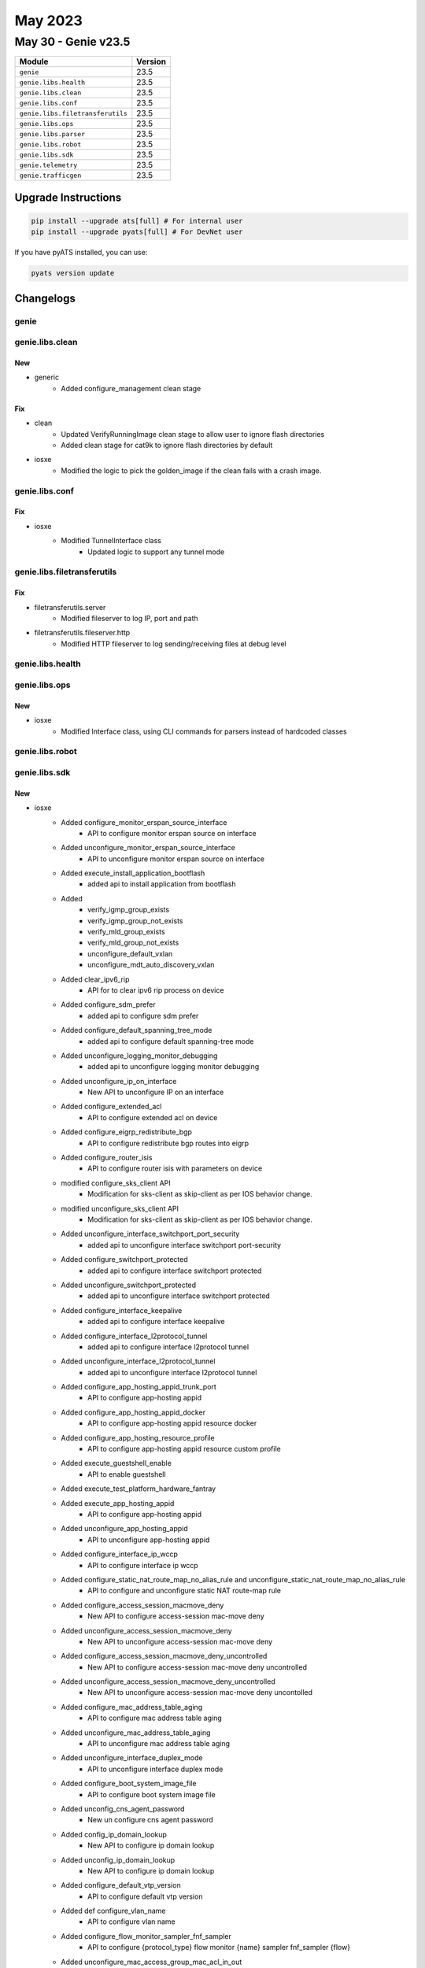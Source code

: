 May 2023
========

May 30 - Genie v23.5
------------------------



+-----------------------------------+-------------------------------+
| Module                            | Version                       |
+===================================+===============================+
| ``genie``                         | 23.5                          |
+-----------------------------------+-------------------------------+
| ``genie.libs.health``             | 23.5                          |
+-----------------------------------+-------------------------------+
| ``genie.libs.clean``              | 23.5                          |
+-----------------------------------+-------------------------------+
| ``genie.libs.conf``               | 23.5                          |
+-----------------------------------+-------------------------------+
| ``genie.libs.filetransferutils``  | 23.5                          |
+-----------------------------------+-------------------------------+
| ``genie.libs.ops``                | 23.5                          |
+-----------------------------------+-------------------------------+
| ``genie.libs.parser``             | 23.5                          |
+-----------------------------------+-------------------------------+
| ``genie.libs.robot``              | 23.5                          |
+-----------------------------------+-------------------------------+
| ``genie.libs.sdk``                | 23.5                          |
+-----------------------------------+-------------------------------+
| ``genie.telemetry``               | 23.5                          |
+-----------------------------------+-------------------------------+
| ``genie.trafficgen``              | 23.5                          |
+-----------------------------------+-------------------------------+

Upgrade Instructions
^^^^^^^^^^^^^^^^^^^^

.. code-block:: bash

    pip install --upgrade ats[full] # For internal user
    pip install --upgrade pyats[full] # For DevNet user

If you have pyATS installed, you can use:

.. code-block:: bash

    pyats version update




Changelogs
^^^^^^^^^^

genie
"""""

genie.libs.clean
""""""""""""""""
--------------------------------------------------------------------------------
                                      New
--------------------------------------------------------------------------------

* generic
    * Added configure_management clean stage


--------------------------------------------------------------------------------
                                      Fix
--------------------------------------------------------------------------------

* clean
    * Updated VerifyRunningImage clean stage to allow user to ignore flash directories
    * Added clean stage for cat9k to ignore flash directories by default

* iosxe
    * Modified the logic to pick the golden_image if the clean fails with a crash image.



genie.libs.conf
"""""""""""""""
--------------------------------------------------------------------------------
                                      Fix
--------------------------------------------------------------------------------

* iosxe
    * Modified TunnelInterface class
        * Updated logic to support any tunnel mode



genie.libs.filetransferutils
""""""""""""""""""""""""""""
--------------------------------------------------------------------------------
                                      Fix
--------------------------------------------------------------------------------

* filetransferutils.server
    * Modified fileserver to log IP, port and path

* filetransferutils.fileserver.http
    * Modified HTTP fileserver to log sending/receiving files at debug level



genie.libs.health
"""""""""""""""""

genie.libs.ops
""""""""""""""
--------------------------------------------------------------------------------
                                      New
--------------------------------------------------------------------------------

* iosxe
    * Modified Interface class, using CLI commands for parsers instead of hardcoded classes



genie.libs.robot
""""""""""""""""

genie.libs.sdk
""""""""""""""
--------------------------------------------------------------------------------
                                      New
--------------------------------------------------------------------------------

* iosxe
    * Added configure_monitor_erspan_source_interface
        * API to configure monitor erspan source on interface
    * Added unconfigure_monitor_erspan_source_interface
        * API to unconfigure monitor erspan source on interface
    * Added execute_install_application_bootflash
        * added api to install application from bootflash
    * Added
        * verify_igmp_group_exists
        * verify_igmp_group_not_exists
        * verify_mld_group_exists
        * verify_mld_group_not_exists
        * unconfigure_default_vxlan
        * unconfigure_mdt_auto_discovery_vxlan
    * Added clear_ipv6_rip
        * API for to clear ipv6 rip process on device
    * Added configure_sdm_prefer
        * added api to configure sdm prefer
    * Added configure_default_spanning_tree_mode
        * added api to configure default spanning-tree mode
    * Added unconfigure_logging_monitor_debugging
        * added api to unconfigure logging monitor debugging
    * Added unconfigure_ip_on_interface
        * New API to unconfigure IP on an interface
    * Added configure_extended_acl
        * API to configure extended acl on device
    * Added configure_eigrp_redistribute_bgp
        * API to configure redistribute bgp routes into eigrp
    * Added configure_router_isis
        * API to configure router isis with parameters on device
    * modified  configure_sks_client API
        * Modification for sks-client as skip-client as per IOS behavior change.
    * modified  unconfigure_sks_client API
        * Modification for sks-client as skip-client as per IOS behavior change.
    * Added unconfigure_interface_switchport_port_security
        * added api to unconfigure interface switchport port-security
    * Added configure_switchport_protected
        * added api to configure interface switchport protected
    * Added unconfigure_switchport_protected
        * added api to unconfigure interface switchport protected
    * Added configure_interface_keepalive
        * added api to configure interface keepalive
    * Added configure_interface_l2protocol_tunnel
        * added api to configure interface l2protocol tunnel
    * Added unconfigure_interface_l2protocol_tunnel
        * added api to unconfigure interface l2protocol tunnel
    * Added configure_app_hosting_appid_trunk_port
        * API to configure app-hosting appid
    * Added configure_app_hosting_appid_docker
        * API to configure app-hosting appid resource docker
    * Added configure_app_hosting_resource_profile
        * API to configure app-hosting appid resource custom profile
    * Added execute_guestshell_enable
        * API to enable guestshell
    * Added execute_test_platform_hardware_fantray
    * Added execute_app_hosting_appid
        * API to configure app-hosting appid
    * Added unconfigure_app_hosting_appid
        * API to unconfigure app-hosting appid
    * Added configure_interface_ip_wccp
        * API to configure interface ip wccp
    * Added configure_static_nat_route_map_no_alias_rule and unconfigure_static_nat_route_map_no_alias_rule
        * API to configure and unconfigure static NAT route-map rule
    * Added configure_access_session_macmove_deny
        * New API to configure access-session mac-move deny
    * Added unconfigure_access_session_macmove_deny
        * New API to unconfigure access-session mac-move deny
    * Added configure_access_session_macmove_deny_uncontrolled
        * New API to configure access-session mac-move deny uncontrolled
    * Added unconfigure_access_session_macmove_deny_uncontrolled
        * New API to unconfigure access-session mac-move deny uncontolled
    * Added configure_mac_address_table_aging
        * API to configure mac address table aging
    * Added unconfigure_mac_address_table_aging
        * API to unconfigure mac address table aging
    * Added unconfigure_interface_duplex_mode
        * API to unconfigure interface duplex mode
    * Added configure_boot_system_image_file
        * API to configure boot system image file
    * Added unconfig_cns_agent_password
        * New un configure cns agent password
    * Added config_ip_domain_lookup
        * New API to configure ip domain lookup
    * Added unconfig_ip_domain_lookup
        * New API to configure ip domain lookup
    * Added configure_default_vtp_version
        * API to configure default vtp version
    * Added def configure_vlan_name
        * API to configure vlan name
    * Added configure_flow_monitor_sampler_fnf_sampler
        * API to configure {protocol_type} flow monitor {name} sampler fnf_sampler {flow}
    * Added unconfigure_mac_access_group_mac_acl_in_out
        * API for unconfigure the mac access group acl name on interface
    * Added configure_ip_acl
        * API for configre the ip acl details
    * Added delete_configure_ip_acl
        * API for delete the ip acl details
    * Added delete_configure_ipv6_acl
        * API for delete the ipv6 acl details
    * Added configure_spanning_tree_portfast_on_interface
        * API for configure spanning tree portfast on interface
    * Added unconfigure_access_map_match_ip_address_action_forward
        * API for unconfigure access map for vacl
    * Added unconfigure_filter_vlan_list
        * API for delete the filter vlan list
    * Added unconfigure_interface_switchport_trunk_allowed_vlan API
        * API to unconfigure switchport mode trunk allowed vlan to the interface
    * Added configure_access_session_acl_default_passthrough api
        * Api to configure access-session acl default passthrough
    * Added unconfigure_access_session_acl_default_passthrough api
        * Api to unconfigure access-session acl default passthrough
    * Added configure_ipv6_flow_monitor
        * New API to configure ipv6 flow monitor
    * Added unconfigure_ipv6_flow_monitor
        * New API to unconfigure ipv6 flow monitor
    * Added configure_bgp_vpn_import
        * API to configure vpn import under router bgp
    * Added configure_isis_metric_style
        * API to configure IS-IS metric-style and passive-interface
    * Added configure_mdt_auto_discovery_inter_as
        * API to configure mdt auto-discovery inter-as
    * Added clear_lne_ftpse_all
        * API to clear lne ftpse all
    * Added configure_route_map_match_length
        * API to configure route-map match length on device
    * Added unconfigure_snmp_server_engineid
        * API to unconfigure the snmp server engineID
    * Added unconfigure_license_smart_usage_interval
        * API to unconfigure license smart usage interval
    * Added unconfigure_smart_transport_url
        * API to unconfigure smart transport url
    * Added config_smart_transport_url
        * API to configure smart transport url
    * Added configure_snmp_if_index_on_ospfv3_process_id
        * API to configure snmp if index on ospf process
    * Added configure_interface_ospfv3_ipsec_ah API
        * API to configure ospfv3 ipsec authentication on interface
    * Added configure_interface_ospfv3_ipsec_esp API
        * API to configure ospfv3 ipsec encryption  on interface
    * Added configure_ospfv3_ipsec_esp API
        * API to configure ospfv3 ipsec authentencryption
    * Added configure_ospfv3_ipsec_ah
        * API to configure ospfv3 ipsec authentication
    * Added configure_arp_access_list_permit_ip_host
        * API to configure arp access-list with ip host
    * Delete API configure_ip_igmp_static_group
        * Deleted API configure_ip_igmp_static_group from /iosxe/multicast/configure.py file
        * The same API is present under /iosxe/interface/configure.py file
    * Added shutdown_ipv6_eigrp_instance
        * API to shutdown EIGRP IPv6 router
    * Added unshutdown_ipv6_eigrp_instance
        * API to unshutdown EIGRP IPv6 router
    * Added configure_ip_multicast_routing_distributed
        * API to configure distributed multicast routing
    * Added unconfigure_ip_multicast_routing_distributed
        * API to unconfigure distributed multicast routing
    * Added configure_ospfv3_address_family
        * API to configure address-framily on OSPFv3 router
    * Added clear_policy_map_counters
        * API to clear counters of policy-map
    * Added configure_ip_forward_protocol_nd
        * API for configure_ip_forward_protocol_nd
    * Added unconfigure_ip_forward_protocol_nd
        * API for unconfigure_ip_forward_protocol_nd
    * Added clear_ipv6_traffic
        * API to clear ipv6 traffic
    * modified  configure_isis_network_type API
        * Added nsf and metric-style for isis router.
    * modified  configure_isis_with_router_name_network_entity API
        * Added bfd,adjacency,nsf and metric-style for isis router name.
    * Added execute_set_platform_hardware_fed_qos
        * API to set platform hardware feq qos
    * Added configure_flow_exporter
        * API to configure flow exporter parameters
    * Added unconfigure_outside_static_nat_rule
        * API to unconfigure static NAT rule
    * Added unconfigure_nat_pool_address
        * API to unconfigure NAT pool address
    * Added configure_mac_address_change_interval
        * API to configure_mac_address_change_interval
    * Added unconfigure_mac_address_change_interval
        * API to unconfigure_mac_address_change_interval
    * Added unconfigure_mac_address_table_aging_time_vlan
        * API to unconfigure_mac_address_table_aging_time_vlan
    * Added configure_interface_default_snmp
        * API to configure_interface_default_snmp
    * Added configure_license_smart_transport_callhome
        * added API for configure smart transport callhome
    * Added configure_netconf_yang
        * added API for configure_netconf_yang
    * Added unconfigure_netconf_yang
        * added API for unconfigure_netconf_yang
    * Added configure_telemetry_ietf_subscription
        * added API for configure_telemetry_ietf_subscription
    * Added unconfigure_telemetry_ietf_subscription
        * added API for unconfigure_telemetry_ietf_subscription
    * Added verify_flood_suppress
        * API to verify the flood suppress for the given evi
    * Added clear_controllers_ethernet_controller
        * API to clear controllers ethernet-controller
    * Added configure_logging
        * added api to configures logging {mode}
    * Added unconfigure_logging
        * added api to unconfigures logging {mode}
    * Added configure_interface_authentication_violation
        * added api to configures authentication violation
    * Added unconfigure_interface_authentication_violation
        * added api to unconfigures authentication violation
    * Added configure_thousandEyes_application
        * API to configure thousandEyes application on device

* api to execute test platform hardware chassis fantray

* added unconfigure_interface_ospfv3_ipsec_ah api
    * API to unconfigure ospfv3 ipsec authentication on interface

* added unconfigure_interface_ospfv3_ipsec_esp api
    * API to unconfigure ospfv3 ipsec encryption  on interface

* added unconfigure_ospfv3_ipsec_esp api
    * API to unconfigure ospfv3 ipsec authentencryption

* added unconfigure_ospfv3_ipsec_ah
    * API to unconfigure ospfv3 ipsec authentication

* added clear_ospfv3_process_all api
    * API to clear ospv3 process for all process

* added unconfigure_ospfv3_authentication_null
    * API to unconfigure ospfv3 authentication null command from interface

* nxos
    * Updated _prepare_issu
        * Added use_kstack option to filetransfer for ISSU image copy
    * Updated _perform_issu
        * Updated ISSU impact only check to prevent disruptive ISSU when non-disruptive is set
            * Improved upgrade_will_be_disruptive regex
    * Updated TriggerIssu
        * Added step validation to testcases in TriggerIssu


--------------------------------------------------------------------------------
                                      Fix
--------------------------------------------------------------------------------

* blitz
    * Fix rpcverify to handle key values with forward slash.
    * Set GNMI autovalidate to False by default.
    * Fixed ntp_server verification for GNMI STREAM

* iosxe
    * Modified unconfigure_crypto_key
        * Fixed the pattern in Dialog section of the API
    * Modify unconfigure_logging_buffered
        * added log_type optional variable
    * Modify configure_datalink_flow_monitor
        * added flow_name, direction variables
    * Modified configure_nat_pool and unconfigure_nat_pool
        * API to configure extended acl on device
    * Added configure_ptp_priority
        * made 'priority1' and 'priority2' as optional variables
    * Modified get_neighbor_count
        * API for get the neighbor count value
    * Fixed get_firmware_version API
        * Replaced 'fw' with 'fw_version' for key in output from 'show firmware version all'
    * Modify configure_policy_map_on_device
        * Add if condition for set {match_mode} {match_packets_precedence}
    * Modify clear_flow_monitor_statistics API
        * Modified the API by adding monitor_name as argument and switch as optional
    * Modified execute_clear_ip_nat_translation
        * Added conditional statements to cover more commands
    * Modified configure_dhcpv6_guard_policy
        * Added device_role more options to condition statement
    * Fix configure_hqos_policer_map
        * Add if condition for police cir percent {policer_percent_val} conform-action transmit
    * Modified configure_control_policies
        * Fixed the API configure_control_policies to configure only event and match options and only action and action number
    * Added `configure_management_credentials` and `configure_management_vrf` APIs
    * Added option to configure hostname for `configure_management` API
    * Modify configure_system_disable_password_recovery_switch_all API
        * Modified the API by adding switch and switch_number as an optional argument
    * Modify unconfigure_system_disable_password_recovery_switch_all API
        * Modified the API by adding switch and switch_number as an optional argument
    * Modify configure_system_ignore_startupconfig_switch_all API
        * Modified the API by adding switch and switch_number as an optional argument
    * Modify uconfigure_system_ignore_startupconfig_switch_all API
        * Modified the API by adding switch and switch_number as an optional argument
    * Modified configure_eigrp_networks
        * Added option to configure passive interfaces
    * Modified enable_ipv6_eigrp_router
        * Added option to configure router ID
    * Modified configure_ip_unnumbered_on_interface
        * Added support for IPv6
    * Modified configure_bandwidth_remaining_policy_map
        * Added option to configure percentage of bandwidth
    * Modified config_interface_ospfv3_network_type
        * Added support for ip_version 'both'
    * Modified unconfig_interface_ospfv3_network_type
        * Added support for ip_version 'both'
    * Modified configure_physical_interface_vmi
        * Made 'mode_op' argument optional
    * Fix restore_running_config
        * Add handling for delete_after parameter and fix behavior change
    * Modify configure_nat_overload_rule
        * added overload optional variable
    * Modify configure_static_nat_outside_rule
        * added more optional variables to support l4 configuration
    * configure_nat_pool
        * added more optional variables to support netmask, prefix-length
    * Modified unconfigure_mac_global_address_table_notification_change
        * API modified to execute command based on size and interval input
    * Modified configure_default_mac_global_address_table_notification_change
        * API modified to execute command based on size and interval input
    * Updated configure_license_smart_transport_smart
        * updated API for configure smart transport smart
    * Modified configure_shape_map
        * Fixed the API by making "queue_name" argument optional and add new optional argument as "policy_name"
    * Modified configure_interface_interfaces_on_port_channel
        * Fixed the API configure_interface_interfaces_on_port_channel for if condition where list lenght was against 2 for index 3

* modify unconfigure_datalink_flow_monitor
    * added flow_name, direction variables

* genric
    * Updated verify_current_image with new argument to ignore flash directories

* iosxe/cat9k
    * Added verify_current_image API, ignoring flash directories by default



genie.libs.parser
"""""""""""""""""
--------------------------------------------------------------------------------
                                      Fix
--------------------------------------------------------------------------------

* nxos
    * Modified ShowIpIgmpSnooping
        * Added 'ip_address' and 'state' as Optional parameter to schema
        * Modified pattern <p10> to match 'Switch-querier enabled, address XXX.XXX.XXX.XXX, currently running'
    * Modified ShowEnvironment
        * Updated regex pattern <p6> to accommodate various outputs.
    * Modified ShowModule
        * Updated p4 regex pattern to handle slot in case the serial number doesnt start with letters.

* iosxe
    * Modified ShowAAACacheGroup
        * fixed username regex pattern to handle special characters
    * Modified ShowCispInterface
        * Added support for parsing Auth State
    * Modified ShowFipsStatus
        * made sesa_ready as optional and added reg ex pattern to match switch and stack fips status
    * Modified ShowRunInterface
        * added switchport_trunk_native_vlan optional key
    * Modified ShowVersion
        * Update schema for show version to support older IOS devices
            * 'gigabit_ethernet' interfaces is now an optional key
    * Modified ShowCtsRoleBasedSgtMapAll
        * Added optional parameters 'total_l3if' and 'total_vlan'.
    * Enhanced ShowDeviceTrackingDatabaseDetails
        * Updated optional keys 'creating' and 'tentative' in schema
    * Added ShowLispServiceDatabase
        * Fix for "UnboundLocalError local variable 'lisp_id_dict' referenced before assignment"
    * Added ShowClnsTraffic
        * Fix for "UnboundLocalError local variable 'isis_dict' referenced before assignment"
    * Modified ShowPlatformSoftwareFedSwitchActivePtpDomain
        * Added few schema kesy to grep optional information.
    * Modified ShowPlatformSoftwareAuditSummary
        * Modified schema to support standalone output
    * Modified ShowStandbyBrief
        * Modified this PARSER to capture all the ipv6 entry from the output of command "show standby brief"
        * Saparate the ipv4 and ipv6 dictionary by "interface" and "ipv6_interface" name
        * change the schema for interface as "Any()"
    * Modified ShowOspfv3vrfNeighbor
        * changed vrf ID to be string instead of  integer
        * change regexp pattern
        * vrf_id was not sent as argument
    * Modified ShowBgpDetailSuperParser
        * Fix regex pattern for Extended Community to match dot
    * Modified ShowCdpInterface
        * Fix p0 regex pattern
    * Modified ShowInventoryRaw
        * Updated regex pattern <p1> to accommodate plus sign
    * Modified ShowOspfv3Neighbor
        * Updated regex pattern p2 to accommodate various outputs
    * Modified ShowOspfv3InterfaceSchema
        * Changed state, transmit_delay, retransmit, state, dead, hello, priority to optional
        * Added optional keys cost_hysteresis and neighbor_cost
    * Modified ShowOspfv3Interface
        * Modified regex patterns p1_1, p1_3, p1_4 and p1_15 to accommodate various outputs
        * Added parsing for cost_hysteresis and neighbor_cost
    * Modified ShowDlepNeighborsSchema
        * Made dlep_server, sid optional
        * Added dlep_local optional key
    * Modified ShowDlepNeighbors
        * Modified regex patterns to accommodate various inputs
    * Modified ShowDlepClientsSchema
        * Made dlep_server key optional
        * Modified dlep_client key
    * Modified ShowDlepClients
        * Updated regex patterns to accommodate various inputs
    * Modified ShowCispSummary
        * modified parser to handle cisp enabled, running state
    * Modified ShowL2vpnEvpnDefaultGatewayDetailSchema
        * Made eth_tag as optional parameter to support ShowL2vpnEvpnDefaultGateway
    * Modified ShowPlatformSoftwareFedQosInterfaceSuperParser
        * Modified parser to match sub interfaces and unit test added
    * Modified ShowL2vpnEvpnEviDetail
        * Made 'mac_routes' and 'mac_ip_routes' as optional. Added unit test.
    * Modified ShowTemplateBindingTarget
        * Fixed regular expression and unit test added
    * Modified ShowIdpromInterface
        * parsing more information from the output
    * Modified ShowL2fibBridgeDomainDetail Parser
        * Fixed p10 regex pattern
    * Modified ShowDerivedConfigInterface
        * Added some more parsing capabilities
    * Modified ShowIpNatTranslations
        * Fixed parser to hadle sigle table entry for show ip nat translations
    * Modified ShowIpHttpServerAll
        * Fix p21_3, p21_5, p21_9 regex
    * Modified ShowPlatformSudiCertificateNonce
        * Updated pattren <p5> to accommodate other outputs
    * Modified ShowPolicyMap
        * Added rate key under policy and added unit test.
    * Modified ShowPlatformSoftwareFedQosInterfaceSuperParser
        * Fix regex pattern to match sub interface
    * Modified ShowPlatformHardwareFedSwitchQosQueueStatsInterface
        * Fix regex pattern to match sub interface
    * Modified ShowBgp
        * Added support for parser show bgp {address_family} evi {evi}
    * Modified ShowDeviceSensor
        * Fixed Regex patterns p1 and p2
    * Modified ShowDeviceTrackingCountersInterface
        * Added optional key "reason"
    * Modified ShowDeviceTrackingCountersVlan
        * Added optional key "reason"
    * Modified ShowPlatformSoftwareFedActiveAclInfoSummary
        * added 'feature' key as Optional and added unit test. New change in 17.12
    * Modified ShowControllerEthernetController
        * Modified cli as show controllers ethernet-controller {interface} previously it is like show controller ethernet-controller {interface}. Due to controller getting error as ambiguous command.
    * Modified ShowIpDhcpSnoopingBinding
        * added 'show ip dhcp snooping binding interface {interface}'
        * added 'show ip dhcp snooping binding {mac}'
        * added 'total_bindings' key to parser total number of bindings
    * Modified ShowPlatformSoftwareWiredClientSwitchR0.
    * modified the parser file show_platform.py.
    * Modified ShowAccessSession.
    * modified the parser file show_access_session.py.
    * Modified ShowPlatformSoftwareFedSwitchActiveMatmAdjacenciesAdjkey
        * Added "show platform software fed active matm adjacencies adjkey {adj_key}"
    * Modified ShowPlatformSoftwareFedSwitchActiveMatmAdjacenciesVlan
        * Added "show platform software fed active matm adjacencies vlan {vlan_id}"
    * Modified ShowIdpromTanSchema and ShowIdpromTanParser
        * Modified schema class to change revision_num type from int to str
        * Modified parser class to store revision_num as str
        * Modified parser class p3 regex pattern for revision_num to accept hex values with '\w+'.

* common
    * Modified interface conversion method
        * Added `ignore_case` option to match interface name case insensitive

* iosxr
    * Modified ShowIsisInterface
        * Added <r63> pattern to match 'Measured Delay           Min- Avg- Max- usec'
        * Added <r63> pattern to match 'Normalized Delay         Min- Avg- Max- usec'
        * Added 'measured_delay' parameter as optional parameter to schema
        * Added 'normalized_delay' parameter as optional parameter to schema
    * Modified ShowIsisDatabaseDetail
        * Added 'mt_srv6_locator' as Optional parameter to schema
        * Added 'locator_prefix', 'locator_prefix_length', 'd_flag', 'metric', and 'algorithm' parameters inside 'mt_srv6_locator' in schema
        * Added <r25> pattern to match 'SRv6 Locator   MT (IPv6 Unicast) fc00c0001001/48 D0 Metric 0 Algorithm 0'
    * Added ShowMkaPolicy
        * Added parser for show mka policy
    * Modified ShowRouteIpv6
        * Added behaviour as Optional parameter to schema.
        * Modified pattern <p2> to match 'L    fc00c0001001/64, SRv6 Endpoint uN (PSP/USD)'
        * Modified pattern <p3> to match '[0/0] via ffff0.0.0.0 (nexthop in vrf SRV6_L3VPN_BE), 230919'

* modified the showplatformsoftwarewiredclientswitchr0 regex pattern to proper output.

* modified the showaccesssession to match when there is no session exist.


--------------------------------------------------------------------------------
                                      New
--------------------------------------------------------------------------------

* iosxe
    * Added ShowPerformanceMeasurementResponderCounters
        * show performance-measurement responder counters interface
        * show performance-measurement responder counters interfaces name {name}
    * Added ShowPerformanceMeasurementResponderInterfaces
        * show performance-measurement responder interfaces
        * show performance-measurement responder interfaces name {name}
    * Added ShowPerformanceMeasurementResponderSummary
        * show performance-measurement responder summary
    * Added ShowInterfacesCapabilities
        * parser for show interfaces {interface} capabilities
    * Added ShowPlatformSoftwareIgmpSnoopingGroupsCount
        * parser for ShowPlatformSoftwareIgmpSnoopingGroupsCount
    * Added ShowPlatformSoftwareMldSnoopingGroupsCount
        * parser for ShowPlatformSoftwareMldSnoopingGroupsCount
    * Added ShowVlanBrief
        * show vlan brief
    * Added ShowCryptoMap
        * parser for show crypto map
    * Added ShowAccessSessionMacDetails
        * parser for show access-session mac {mac} details
        * show access-session mac {mac} details switch {mode} {rp_slot}
        * show access-session interface {interface} details switch {mode} {rp_slot}
    * Added ShowIpHttpServerAll
        * parser for show ip http server all
    * Added ShowIpHttpServerSecureStatus
        * parser for show ip http server secure status
    * Modified ShPlatformSoftwareFedActiveVpSummaryInterfaceIf_id
        * Added 'switch' and 'mode' input variables to support switch command
    * Modified ShowFlowMonitorCache
        * Added 'ip_tos' optional key to grep ip tos
    * Added  ShowPlatformSoftwareBpCrimsonStatistics Parser
        * Parser for "show platform software bp crimson statistics"
    * Added ShowPlatformSoftwareNodeClusterManagerSwitchB0Local Parser
        * Parser for "show platform software node cluster-manager switch {mode} B0 local"
    * Added ShowSdwanServiceChainDatabase parser
        * Parser for "show platform software sdwan service-chain database"
    * Added ShowIdpromTan for 9500X
    * Added ShowIpv6NdRoutingProxy  parser
        * Parser for "show ipv6 nd routing-proxy"
    * Added ShowBgpL2vpnEvpnSummary
        * parser for show bgp l2vpn evpn summary
    * Added ShowIpVerifySource for c9300
        * parser for show ip verify source
    * Added ShowVersionMode
        * parser for show version {mode}
        * parser for show version {switch} {sw_number} {route_processor} {mode}
    * Added ShowPlatformSoftwareFedQosInterfaceIngressNpiDetailed Parser
        * Parser for show platform software fed {switch} {mode} qos interface {interface} ingress npi detailed
    * Added ShowPlatformSoftwareFedSecurityFedIpsgIfId
        * show platform software fed {switch} {mode} security-fed ipsg if-id {if_id}
        * show platform software fed {mode} security-fed ipsg if-id {if_id}
    * Added ShowIpv6EigrpTopologyEntrySchema
        * show ipv6 eigrp topology {ipv6_subnet}
    * Added ShowPlatformHardwareQfpStatisticsDropClear
        * show platform hardware qfp {status} statistics drop clear
    * Added ShowPlatformSoftwareAuditSummary
        * added parser for show platform software audit summary
    * Added ShowL2vpnEvpnDefaultGateway
        * parser for show l2vpn evpn default-gateway
    * Added ShowHardwareLedPortMode Parser
        * Parser for show hardware led port {port} {mode}
    * Added ShowCispRegistrations Parser
        * Parser for "show cisp registrations"
    * Added ShowLldpNeighborsInterfaceDetail
        * show lldp neighbors {interface} detail
    * Added ShowAdjacencyInterfaceDetail
        * show adjacency interface detail
        * show adjacency interface <interface> id <id> detail
        * show adjacency interface <interface> id <id> prefix <prefix> detail
    * Added ShowAdjacencyVlanLinkDetail
        * show adjacency vlan <id> detail
        * show adjacency vlan <id> prefix <prefix> detail'
        * show adjacency vlan <id> prefix <prefix> link protocol <protocol> detail
    * Added ShowAppHostingDetailAppid
        * parser for show app-hosting detail appid {appid}
    * Added ShowMplsTrafficEngTopology
        * parser for show mpls traffic-eng topology
    * Added ShowIpIgmpSnoopingVlan Parser
        * Parser for "show ip igmp snooping vlan {vlan}"
    * Added ShowPlatHardFedActiveQosQueueStatsOqMulticastAttach
        * show platform hardware fed active qos queue stats oq multicast attach
    * Modified ShowCryptoIkev2SaDetail parser
        * IOS Change in output syntax "Quantum-Safe Encryption using PPK is enabled" insted "Quantum Resistance Enabled"
    * Added ShowPost
        * 9300 parser for 'show post'
    * Added ShowXfsuStatus
        * parser for show xfsu status
    * Added ShowGracefulReload
        * parser for show graceful-reload
    * Added ShowFlowMonitorCheck
        * show flow monitor
    * Added ShowCryptoIpsecSaInterface Parser
        * Parser for show crypto ipsec sa interface {interface}
    * Added new parser 'show device-sensor details'
    * Added ShowBeaconAll
        * Parser for show beacon all to check the beacon status.
    * Added ShowAppHostingResource
        * parser for show app-hosting resource
    * Added ShowSpanningTreeSummaryTotals
        * parser for show spanning-tree summary totals

* iosxr
    * Added ShowFrequencySynchronizationInterfaces
        * Added new parser for cli show frequency synchronization interfaces
        * Added new parser for cli show frequency synchronization interfaces {interface}
    * Added ShowRunSectionMacAddress
        * Parser for cli 'show running-config | section mac address'
    * Added ShowBgpVrfAfPrefix Parser
        * Parser for "show bgp vrf {vrf_name} {address_family} {prefix}"
        * Parser for "show bgp {address_family} vrf {vrf_name} {prefix}"
    * Added ShowBgpVrfAfPrefixDetail Parser
        * Parser for "show bgp vrf {vrf_name} {address_family} {prefix} detail"


--------------------------------------------------------------------------------
                                     Modify
--------------------------------------------------------------------------------

* iosxe
    * Modified ShowIpMfib
        * show ip mfib vrf {vrf}
            * Add if condition to handle the 'NA' as output
    * Modified ShowPlatformSoftwareFedSwitchMatmStats
        * added support for 'show platform software fed active matm stats'


--------------------------------------------------------------------------------
                                      Add
--------------------------------------------------------------------------------

* iosxe
    * Added ShowDiagnosticPost parser
        * added parser for show diagnostic post



genie.telemetry
"""""""""""""""""
